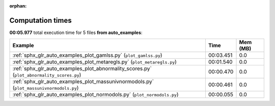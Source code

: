 
:orphan:

.. _sphx_glr_auto_examples_sg_execution_times:


Computation times
=================
**00:05.977** total execution time for 5 files **from auto_examples**:

.. container::

  .. raw:: html

    <style scoped>
    <link href="https://cdnjs.cloudflare.com/ajax/libs/twitter-bootstrap/5.3.0/css/bootstrap.min.css" rel="stylesheet" />
    <link href="https://cdn.datatables.net/1.13.6/css/dataTables.bootstrap5.min.css" rel="stylesheet" />
    </style>
    <script src="https://code.jquery.com/jquery-3.7.0.js"></script>
    <script src="https://cdn.datatables.net/1.13.6/js/jquery.dataTables.min.js"></script>
    <script src="https://cdn.datatables.net/1.13.6/js/dataTables.bootstrap5.min.js"></script>
    <script type="text/javascript" class="init">
    $(document).ready( function () {
        $('table.sg-datatable').DataTable({order: [[1, 'desc']]});
    } );
    </script>

  .. list-table::
   :header-rows: 1
   :class: table table-striped sg-datatable

   * - Example
     - Time
     - Mem (MB)
   * - :ref:`sphx_glr_auto_examples_plot_gamlss.py` (``plot_gamlss.py``)
     - 00:03.451
     - 0.0
   * - :ref:`sphx_glr_auto_examples_plot_metaregls.py` (``plot_metaregls.py``)
     - 00:01.540
     - 0.0
   * - :ref:`sphx_glr_auto_examples_plot_abnormality_scores.py` (``plot_abnormality_scores.py``)
     - 00:00.470
     - 0.0
   * - :ref:`sphx_glr_auto_examples_plot_massunivnormodols.py` (``plot_massunivnormodols.py``)
     - 00:00.461
     - 0.0
   * - :ref:`sphx_glr_auto_examples_plot_normodols.py` (``plot_normodols.py``)
     - 00:00.055
     - 0.0
